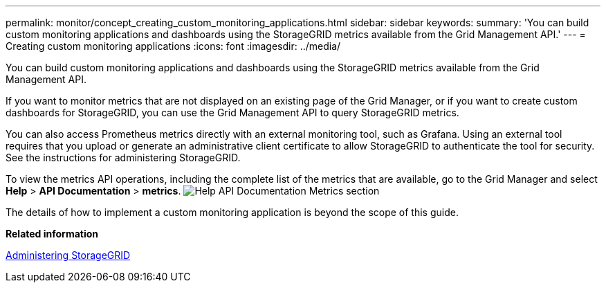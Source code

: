 ---
permalink: monitor/concept_creating_custom_monitoring_applications.html
sidebar: sidebar
keywords: 
summary: 'You can build custom monitoring applications and dashboards using the StorageGRID metrics available from the Grid Management API.'
---
= Creating custom monitoring applications
:icons: font
:imagesdir: ../media/

[.lead]
You can build custom monitoring applications and dashboards using the StorageGRID metrics available from the Grid Management API.

If you want to monitor metrics that are not displayed on an existing page of the Grid Manager, or if you want to create custom dashboards for StorageGRID, you can use the Grid Management API to query StorageGRID metrics.

You can also access Prometheus metrics directly with an external monitoring tool, such as Grafana. Using an external tool requires that you upload or generate an administrative client certificate to allow StorageGRID to authenticate the tool for security. See the instructions for administering StorageGRID.

To view the metrics API operations, including the complete list of the metrics that are available, go to the Grid Manager and select *Help* > *API Documentation* > *metrics*. image:../media/help_api_docs_metrics.png[Help API Documentation Metrics section]

The details of how to implement a custom monitoring application is beyond the scope of this guide.

*Related information*

http://docs.netapp.com/sgws-115/topic/com.netapp.doc.sg-admin/home.html[Administering StorageGRID]
